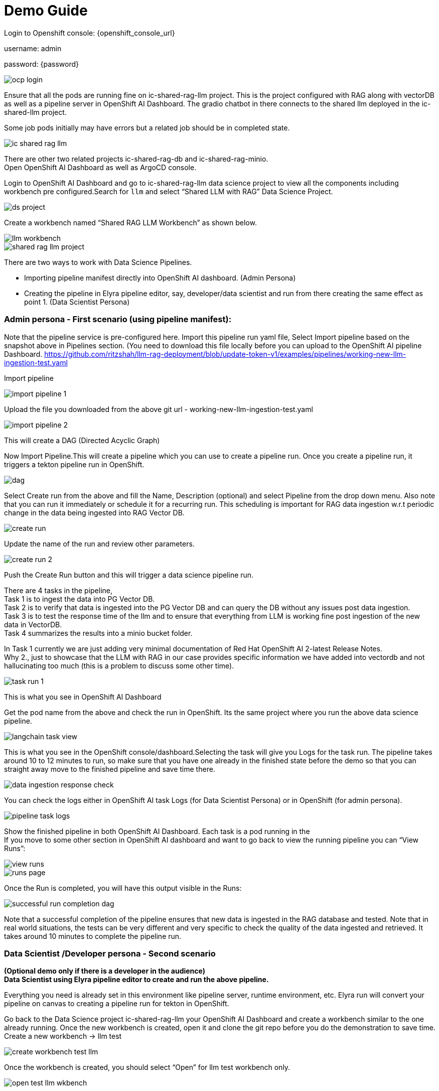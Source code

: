 = Demo Guide

Login to Openshift console: {openshift_console_url}

username: admin

password: {password}

image::demo/ocp-login.png[]

Ensure that all the pods are running fine on ic-shared-rag-llm project. This is the project configured with RAG along with vectorDB as well as a pipeline server in OpenShift AI Dashboard. The gradio chatbot in there connects to the shared llm deployed in the ic-shared-llm project.

Some job pods initially may have errors but a related job should be in completed state.


image::demo/ic-shared-rag-llm.png[]

There are other two related projects ic-shared-rag-db and ic-shared-rag-minio. +
Open OpenShift AI Dashboard as well as ArgoCD console.

Login to OpenShift AI Dashboard and go to ic-shared-rag-llm data science project to view all the components including workbench pre configured.Search for `llm` and select “Shared LLM with RAG” Data Science Project.

image::demo/ds-project.png[]

Create a workbench named “Shared RAG LLM Workbench” as shown below.

image::demo/llm-workbench.png[]

image::demo/shared-rag-llm-project.png[]

There are two ways to work with Data Science Pipelines.

* Importing pipeline manifest directly into OpenShift AI dashboard. (Admin Persona)
* Creating the pipeline in Elyra pipeline editor, say, developer/data scientist and run from there creating the same effect as point 1. (Data Scientist Persona)

=== Admin persona - First scenario (using pipeline manifest):

Note that the pipeline service is pre-configured here. Import this pipeline run yaml file, Select Import pipeline based on the snapshot above in Pipelines section.  (You need to download this file locally before you can upload to the OpenShift AI pipeline Dashboard. https://github.com/ritzshah/llm-rag-deployment/blob/update-token-v1/examples/pipelines/working-new-llm-ingestion-test.yaml[https://github.com/ritzshah/llm-rag-deployment/blob/update-token-v1/examples/pipelines/working-new-llm-ingestion-test.yaml]

Import pipeline


image::demo/import-pipeline-1.png[]

Upload the file you downloaded from the above git url - working-new-llm-ingestion-test.yaml

image::demo/import-pipeline-2.png[]

This will create a DAG (Directed Acyclic Graph)

Now Import Pipeline.This will create a pipeline which you can use to create a pipeline run. Once you create a pipeline run, it triggers a tekton pipeline run in OpenShift.


image::demo/dag.png[]

Select Create run from the above and fill the Name, Description (optional) and select Pipeline from the drop down menu. Also note that you can run it immediately or schedule it for a recurring run. This scheduling is important for RAG data ingestion w.r.t periodic change in the data being ingested into RAG Vector DB.

image::demo/create-run.png[]

Update the name of the run and review other parameters.

image::demo/create-run-2.png[]

Push the Create Run button and this will trigger a data science pipeline run.

There are 4 tasks in the pipeline,  +
Task 1 is to ingest the data into PG Vector DB. +
Task 2 is to verify that data is ingested into the PG Vector DB and can query the DB without any issues post data ingestion. +
Task 3 is to test the response time of the llm and to ensure that everything from LLM is working fine post ingestion of the new data in VectorDB. +
Task 4 summarizes the results into a minio bucket folder.

In Task 1 currently we are just adding very minimal documentation of Red Hat OpenShift AI 2-latest Release Notes. +
Why 2., just to showcase that the LLM with RAG in our case provides specific information we have added into vectordb and not hallucinating too much (this is a problem to discuss some other time).


image::demo/task-run-1.png[]

This is what you see in OpenShift AI Dashboard

Get the pod name from the above and check the run in OpenShift. Its the same project where you run the above data science pipeline.

image::demo/langchain-task-view.png[]

This is what you see in the OpenShift console/dashboard.Selecting the task will give you Logs for the task run. The pipeline takes around 10 to 12 minutes to run, so make sure that you have one already in the finished state before the demo so that you can straight away move to the finished pipeline and save time there.


image::demo/data-ingestion-response-check.png[]

You can check the logs either in OpenShift AI task Logs (for Data Scientist Persona) or in OpenShift (for admin persona).

image::data:demo/pipeline-task-logs.png[]

Show the finished pipeline in both OpenShift AI Dashboard. Each task is a pod running in the  +
If you move to some other section in OpenShift AI dashboard and want to go back to view the running pipeline you can “View Runs”:

image::demo/view-runs.png[]


image::demo/runs-page.png[]

Once the Run is completed, you will have this output visible in the Runs:


image::demo/successful-run-completion-dag.png[]

Note that a successful completion of the pipeline ensures that new data is ingested in the RAG database and tested. Note that in real world situations, the tests can be very different and very specific to check the quality of the data ingested and retrieved. It takes around 10 minutes to  complete the pipeline run.

=== Data Scientist /Developer persona - Second scenario

*(Optional demo only if there is a developer in the audience)* +
*Data Scientist using Elyra pipeline editor to create and run the above pipeline.*

Everything you need is already set in this environment like pipeline server, runtime environment, etc. Elyra run will convert your pipeline on canvas to creating a pipeline run for tekton in OpenShift.

Go back to the Data Science project ic-shared-rag-llm your OpenShift AI Dashboard and create a workbench similar to the one already running. Once the new workbench is created, open it and clone the git repo before you do the demonstration to save time. +
Create a new workbench -> llm test


image::demo/create-workbench-test-llm.png[]

Once the workbench is created, you should select “Open” for llm test workbench only.


image::demo/open-test-llm-wkbench.png[]

This will ask you to login if it's for the first time. Use the same admin user/password as you have used previously and login to the workbench. Do Allow selected permissions before you access your workbench.

image::demo/authorize-test-llm.png[]

Wait for jupyterhub notebook to be launched (takes a minute for the first time) and then clone this git repository +
https://github.com/ritzshah/llm-rag-deployment.git[https://github.com/ritzshah/llm-rag-deployment.git]

Before you proceed further ensure that the Data Science Pipeline is referencing to right S3 storage route and not the local Kubernetes service. You need to change the service address to route for S3 storage access as shown below.


image::demo/review-ds-pipeline-ui.png[]

Use the route you get from the minio-s3 route component in the ic-shared-rag-minio project as shown below in the Example and the image if not already set. +
Example : https://minio-s3-ic-shared-rag-minio.apps.cluster-276jx.276jx.sandbox2778.opentlc.com[https://minio-s3-ic-shared-rag-minio.apps.cluster-276jx.276jx.sandbox2778.opentlc.com]

image::demo/minio-route.png[]

After route update
image::demo/minio-route-update.png[]

After updating the route, you need to Save & Close the above. Make sure that the Cloud Object Storage Endpoint is now reflecting the new updated route. Value.

image::demo/dsp-endpoint-check.png[]

From the left side panel select the icon to clone the git repository and use the above git repo (https://github.com/ritzshah/llm-rag-deployment.git[https://github.com/ritzshah/llm-rag-deployment.git]). Select Clone. This will download and add this git repository to your jupyterhub notebook..

image::demo/clone-repo.png[]

*IMP : *Once you clone the repo ensure that you switch the *branch* to “*update-token-v1*”, as the pipeline we create is in this branch. Go to llm-rag-deployment branch and select the branch. See image below for reference.

image::demo/update-branch.png[]

In llm-rag-deployment/examples go to pipelines folder and select “data_ingestion_response_check.pipeline” file.

image::demo/select-pipeline.png[]

This will open the file in elyra editor and you will see those 4 tasks which you saw earlier as well. Now as a data scientist you can add or delete the tasks (just drag a python code and it gets added as a task into the pipeline, it's that simple for a data scientist and you do not need to know how the pipeline works).

Task 1’s code can be updated to point to new data and that should push new data to vectordb.


image::demo/task-1-update.png[]

Press the Run button as you see in the above screenshot. Select the defaults and say OK and then again press OK. Ensure that you update the Pipeline Name with a different name as the same name already exists from the previous run.



image::demo/run-pipeline.png[]

Once the pipeline is created, you should see this output:

image::demo/job-submission.png[]

Select Run Details to review the run. This will open a new tab/screen. Once it loads, you will see the following on screen. Alternatively you can go to Experiments -> Experiments and runs on OpenShift AI Dashboard to review the run directly.

Check the pipeline created with Elyra.

image::demo/check-data-pipeline-elyra.png[]

Select View Runs :


image::demo/data-ingestion-response-check-graph.png[]


image::demo/run-check-main-ui.png[]

Once you open the above Run, it will show the same pipeline you saw earlier when you ran as admin persona.

Let's say you created a python code to check the quality of the response and want to add it  alongside test_response. You can do this right in the elyra editor and this will create additional tasks in the pipeline run automatically for you.

image::demo/cool.png[]

Isn’t that !!

This next section is to show that you can add new tasks and execute. Currently this new task is not executed correctly in the pipeline and so do not show the complete output or wait for it to finish. Just execute and show that it's running and close the discussion for now.

Let’s add a task, say we want to check the quality of the response output from LLM. We can add that as a task through the elyra editor. Drag the python code which does response quality check.


image::demo/drag-task-elyra.png[]

Then connect the lines from the second task to this new task and from this new task to summarize task. This should run both the response tasks in parallel.

Step 1

image::demo/drag-task-elyra-step1.png[]

&  +
Step 2

image::demo/drag-task-elyra-step1.png[]

Now re-run the complete pipeline again and this time it should include the new task as well.

Check AI dashboard

image::demo/recheck-dashboard-rhoai.png[]

You will see this new pipelinerun. Select the run and this should take you here:

image::demo/check-new-dag.png[]

You can view the run and this is what you will see.

image::demo/new-dag-run-view.png[]

You as a data scientist do not need to know about the underlying pipeline implementation but just use elyra editor and drop your code as tasks , connect it the way you want to create workflow and run. That’s it.

=== Troubleshooting

. If you do not see the following pods running in our ic-shared-rag-llm project you need to delete the dspa and resync with the prune option the ds-rag-pipelines project from ArgoCD to get this fixed.


image::demo/troubleshooting-rag.png[]

&  +
in ArgoCD create-ds-pipeline-config pod should be healthy


image::demo/check-argo-1.png[]

If you do not see the above, do the following to fix it.  +
On your OpenShift UI, start the OpenShift Terminal and run the following:

Welcome to the OpenShift Web Terminal. Type "help" for a list of installed CLI tools. +
bash-4.4 ~ $ oc get dspa -n ic-shared-rag-llm +
NAME                   AGE +
pipelines-definition   129m

bash-4.4 ~ $ oc delete dspa pipelines-definition -n ic-shared-rag-llm +
datasciencepipelinesapplication.datasciencepipelinesapplications.opendatahub.io "pipelines-definition" deleted

Go to ArgoCD and sync with the prune option the following application.

image::demo/check-argo-2.png[]
